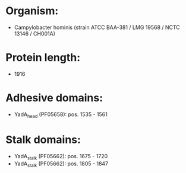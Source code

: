 * Organism:
- Campylobacter hominis (strain ATCC BAA-381 / LMG 19568 / NCTC 13146 / CH001A)
* Protein length:
- 1916
* Adhesive domains:
- YadA_head (PF05658): pos. 1535 - 1561
* Stalk domains:
- YadA_stalk (PF05662): pos. 1675 - 1720
- YadA_stalk (PF05662): pos. 1805 - 1847

